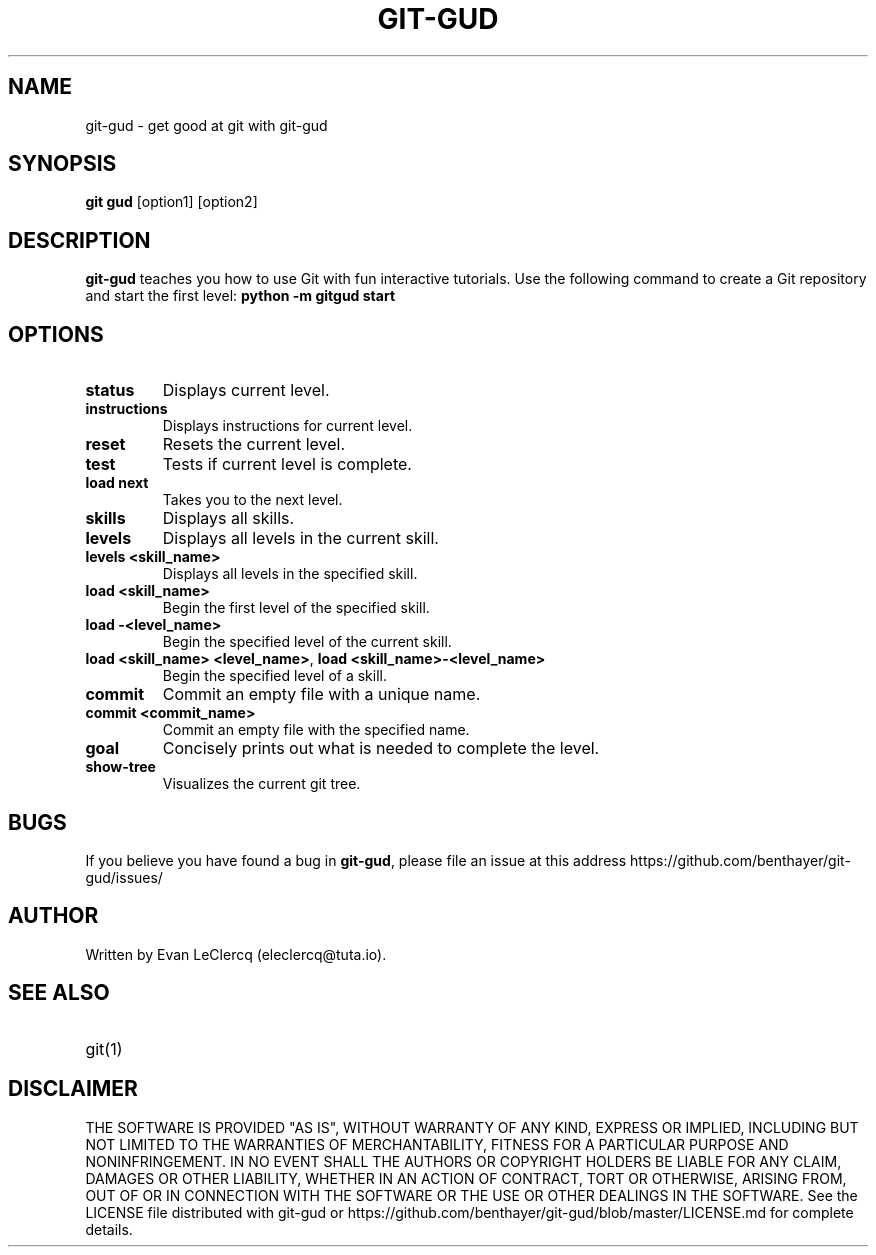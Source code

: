 .TH GIT-GUD 1 "19 Feb 2020" "version 0.0"
.SH NAME
git-gud \- get good at git with git-gud
.SH SYNOPSIS
.B git gud
[option1] [option2]
.SH DESCRIPTION
.B git-gud
teaches you how to use Git with fun interactive tutorials.
Use the following command to create a Git repository and start the first level:
.B python\ \-m\ gitgud\ start
.SH OPTIONS
.TP
\fBstatus\fP
Displays current level.
.TP
\fBinstructions\fP
Displays instructions for current level.
.TP
\fBreset\fP
Resets the current level.
.TP
\fBtest\fP
Tests if current level is complete.
.TP
\fBload\ next\fP
Takes you to the next level.
.TP
\fBskills\fP
Displays all skills.
.TP
\fBlevels\fP
Displays all levels in the current skill.
.TP
\fBlevels\ <skill_name>\fP
Displays all levels in the specified skill.
.TP
\fBload\ <skill_name>\fP
Begin the first level of the specified skill.
.TP
\fBload\ \-<level_name>\fP
Begin the specified level of the current skill.
.TP
\fBload\ <skill_name>\ <level_name>\fR, \fBload\ <skill_name>\-<level_name>\fP
Begin the specified level of a skill.
.TP
\fBcommit\fP
Commit an empty file with a unique name.
.TP
\fBcommit\ <commit_name>\fP
Commit an empty file with the specified name.
.TP
\fBgoal\fP
Concisely prints out what is needed to complete the level.
.TP
\fBshow\-tree\fP
Visualizes the current git tree.
.SH BUGS
If you believe you have found a bug in \fBgit-gud\fR, please file an issue at this address https://github.com/benthayer/git-gud/issues/
.SH AUTHOR
Written by Evan LeClercq (eleclercq@tuta.io).
.SH SEE ALSO
.TP
git(1)
.SH DISCLAIMER
THE SOFTWARE IS PROVIDED "AS IS", WITHOUT WARRANTY OF ANY KIND, EXPRESS OR IMPLIED, INCLUDING BUT NOT LIMITED TO THE WARRANTIES OF MERCHANTABILITY, FITNESS FOR A PARTICULAR PURPOSE AND NONINFRINGEMENT.
IN NO EVENT SHALL THE AUTHORS OR COPYRIGHT HOLDERS BE LIABLE FOR ANY CLAIM, DAMAGES OR OTHER LIABILITY, WHETHER IN AN ACTION OF CONTRACT, TORT OR OTHERWISE, ARISING FROM, OUT OF OR IN CONNECTION WITH THE SOFTWARE OR THE USE OR OTHER DEALINGS IN THE SOFTWARE.
See the LICENSE file distributed with git-gud or https://github.com/benthayer/git-gud/blob/master/LICENSE.md for complete details.
